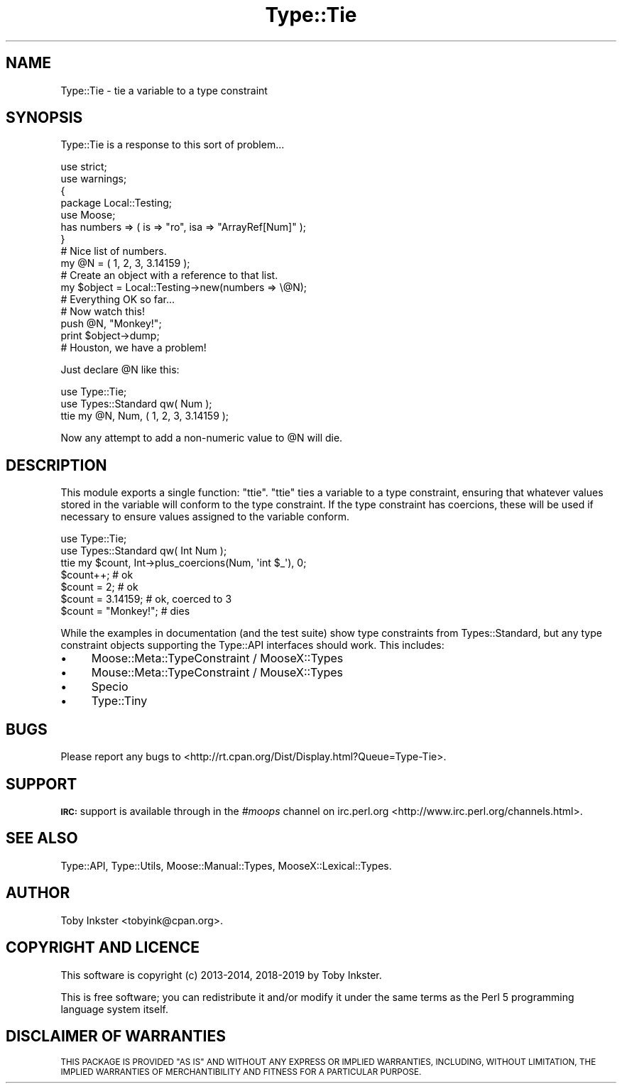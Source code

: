 .\" Automatically generated by Pod::Man 4.09 (Pod::Simple 3.35)
.\"
.\" Standard preamble:
.\" ========================================================================
.de Sp \" Vertical space (when we can't use .PP)
.if t .sp .5v
.if n .sp
..
.de Vb \" Begin verbatim text
.ft CW
.nf
.ne \\$1
..
.de Ve \" End verbatim text
.ft R
.fi
..
.\" Set up some character translations and predefined strings.  \*(-- will
.\" give an unbreakable dash, \*(PI will give pi, \*(L" will give a left
.\" double quote, and \*(R" will give a right double quote.  \*(C+ will
.\" give a nicer C++.  Capital omega is used to do unbreakable dashes and
.\" therefore won't be available.  \*(C` and \*(C' expand to `' in nroff,
.\" nothing in troff, for use with C<>.
.tr \(*W-
.ds C+ C\v'-.1v'\h'-1p'\s-2+\h'-1p'+\s0\v'.1v'\h'-1p'
.ie n \{\
.    ds -- \(*W-
.    ds PI pi
.    if (\n(.H=4u)&(1m=24u) .ds -- \(*W\h'-12u'\(*W\h'-12u'-\" diablo 10 pitch
.    if (\n(.H=4u)&(1m=20u) .ds -- \(*W\h'-12u'\(*W\h'-8u'-\"  diablo 12 pitch
.    ds L" ""
.    ds R" ""
.    ds C` ""
.    ds C' ""
'br\}
.el\{\
.    ds -- \|\(em\|
.    ds PI \(*p
.    ds L" ``
.    ds R" ''
.    ds C`
.    ds C'
'br\}
.\"
.\" Escape single quotes in literal strings from groff's Unicode transform.
.ie \n(.g .ds Aq \(aq
.el       .ds Aq '
.\"
.\" If the F register is >0, we'll generate index entries on stderr for
.\" titles (.TH), headers (.SH), subsections (.SS), items (.Ip), and index
.\" entries marked with X<> in POD.  Of course, you'll have to process the
.\" output yourself in some meaningful fashion.
.\"
.\" Avoid warning from groff about undefined register 'F'.
.de IX
..
.if !\nF .nr F 0
.if \nF>0 \{\
.    de IX
.    tm Index:\\$1\t\\n%\t"\\$2"
..
.    if !\nF==2 \{\
.        nr % 0
.        nr F 2
.    \}
.\}
.\" ========================================================================
.\"
.IX Title "Type::Tie 3pm"
.TH Type::Tie 3pm "2019-02-25" "perl v5.26.1" "User Contributed Perl Documentation"
.\" For nroff, turn off justification.  Always turn off hyphenation; it makes
.\" way too many mistakes in technical documents.
.if n .ad l
.nh
.SH "NAME"
Type::Tie \- tie a variable to a type constraint
.SH "SYNOPSIS"
.IX Header "SYNOPSIS"
Type::Tie is a response to this sort of problem...
.PP
.Vb 2
\&   use strict;
\&   use warnings;
\&   
\&   {
\&      package Local::Testing;
\&      use Moose;
\&      has numbers => ( is => "ro", isa => "ArrayRef[Num]" );
\&   }
\&   
\&   # Nice list of numbers.
\&   my @N = ( 1, 2, 3, 3.14159 );
\&   
\&   # Create an object with a reference to that list.
\&   my $object = Local::Testing\->new(numbers => \e@N);
\&   
\&   # Everything OK so far...
\&   
\&   # Now watch this!
\&   push @N, "Monkey!";
\&   print $object\->dump;
\&   
\&   # Houston, we have a problem!
.Ve
.PP
Just declare \f(CW@N\fR like this:
.PP
.Vb 2
\&   use Type::Tie;
\&   use Types::Standard qw( Num );
\&   
\&   ttie my @N, Num, ( 1, 2, 3, 3.14159 );
.Ve
.PP
Now any attempt to add a non-numeric value to \f(CW@N\fR will die.
.SH "DESCRIPTION"
.IX Header "DESCRIPTION"
This module exports a single function: \f(CW\*(C`ttie\*(C'\fR. \f(CW\*(C`ttie\*(C'\fR ties a variable
to a type constraint, ensuring that whatever values stored in the variable
will conform to the type constraint. If the type constraint has coercions,
these will be used if necessary to ensure values assigned to the variable
conform.
.PP
.Vb 2
\&   use Type::Tie;
\&   use Types::Standard qw( Int Num );
\&   
\&   ttie my $count, Int\->plus_coercions(Num, \*(Aqint $_\*(Aq), 0;
\&   
\&   $count++;            # ok
\&   $count = 2;          # ok
\&   $count = 3.14159;    # ok, coerced to 3
\&   $count = "Monkey!";  # dies
.Ve
.PP
While the examples in documentation (and the test suite) show type
constraints from Types::Standard, but any type constraint objects
supporting the Type::API interfaces should work. This includes:
.IP "\(bu" 4
Moose::Meta::TypeConstraint / MooseX::Types
.IP "\(bu" 4
Mouse::Meta::TypeConstraint / MouseX::Types
.IP "\(bu" 4
Specio
.IP "\(bu" 4
Type::Tiny
.SH "BUGS"
.IX Header "BUGS"
Please report any bugs to
<http://rt.cpan.org/Dist/Display.html?Queue=Type\-Tie>.
.SH "SUPPORT"
.IX Header "SUPPORT"
\&\fB\s-1IRC:\s0\fR support is available through in the \fI#moops\fR channel
on irc.perl.org <http://www.irc.perl.org/channels.html>.
.SH "SEE ALSO"
.IX Header "SEE ALSO"
Type::API,
Type::Utils,
Moose::Manual::Types,
MooseX::Lexical::Types.
.SH "AUTHOR"
.IX Header "AUTHOR"
Toby Inkster <tobyink@cpan.org>.
.SH "COPYRIGHT AND LICENCE"
.IX Header "COPYRIGHT AND LICENCE"
This software is copyright (c) 2013\-2014, 2018\-2019 by Toby Inkster.
.PP
This is free software; you can redistribute it and/or modify it under
the same terms as the Perl 5 programming language system itself.
.SH "DISCLAIMER OF WARRANTIES"
.IX Header "DISCLAIMER OF WARRANTIES"
\&\s-1THIS PACKAGE IS PROVIDED \*(L"AS IS\*(R" AND WITHOUT ANY EXPRESS OR IMPLIED
WARRANTIES, INCLUDING, WITHOUT LIMITATION, THE IMPLIED WARRANTIES OF
MERCHANTIBILITY AND FITNESS FOR A PARTICULAR PURPOSE.\s0
